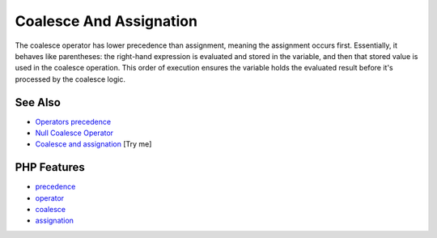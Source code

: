 .. _coalesce-and-assignation:

Coalesce And Assignation
------------------------

.. meta::
	:description:
		Coalesce And Assignation: The coalesce operator has lower precedence than assignment, meaning the assignment occurs first.
	:twitter:card: summary_large_image
	:twitter:site: @exakat
	:twitter:title: Coalesce And Assignation
	:twitter:description: Coalesce And Assignation: The coalesce operator has lower precedence than assignment, meaning the assignment occurs first
	:twitter:creator: @exakat
	:twitter:image:src: https://php-tips.readthedocs.io/en/latest/_images/coalesce_and_assignation.png
	:og:image: https://php-tips.readthedocs.io/en/latest/_images/coalesce_and_assignation.png
	:og:title: Coalesce And Assignation
	:og:type: article
	:og:description: The coalesce operator has lower precedence than assignment, meaning the assignment occurs first
	:og:url: https://php-tips.readthedocs.io/en/latest/tips/coalesce_and_assignation.html
	:og:locale: en

.. raw:: html

	<script type="application/ld+json">{"@context":"https:\/\/schema.org","@graph":[{"@type":"WebPage","@id":"https:\/\/php-tips.readthedocs.io\/en\/latest\/tips\/coalesce_and_assignation.html","url":"https:\/\/php-tips.readthedocs.io\/en\/latest\/tips\/coalesce_and_assignation.html","name":"Coalesce And Assignation","isPartOf":{"@id":"https:\/\/www.exakat.io\/"},"datePublished":"Mon, 23 Jun 2025 20:13:08 +0000","dateModified":"Mon, 23 Jun 2025 20:13:08 +0000","description":"The coalesce operator has lower precedence than assignment, meaning the assignment occurs first","inLanguage":"en-US","potentialAction":[{"@type":"ReadAction","target":["https:\/\/php-tips.readthedocs.io\/en\/latest\/tips\/coalesce_and_assignation.html"]}]},{"@type":"WebSite","@id":"https:\/\/www.exakat.io\/","url":"https:\/\/www.exakat.io\/","name":"Exakat","description":"Smart PHP static analysis","inLanguage":"en-US"}]}</script>

The coalesce operator has lower precedence than assignment, meaning the assignment occurs first. Essentially, it behaves like parentheses: the right-hand expression is evaluated and stored in the variable, and then that stored value is used in the coalesce operation. This order of execution ensures the variable holds the evaluated result before it's processed by the coalesce logic.

.. image:: ../images/coalesce_and_assignation.png

See Also
________

* `Operators precedence <https://www.php.net/manual/en/language.operators.precedence.php>`_
* `Null Coalesce Operator <https://www.php.net/manual/en/language.operators.comparison.php#language.operators.comparison.coalesce>`_
* `Coalesce and assignation <https://3v4l.org/X84C1>`_ [Try me]


PHP Features
____________

* `precedence <https://php-dictionary.readthedocs.io/en/latest/dictionary/precedence.ini.html>`_

* `operator <https://php-dictionary.readthedocs.io/en/latest/dictionary/operator.ini.html>`_

* `coalesce <https://php-dictionary.readthedocs.io/en/latest/dictionary/coalesce.ini.html>`_

* `assignation <https://php-dictionary.readthedocs.io/en/latest/dictionary/assignation.ini.html>`_


